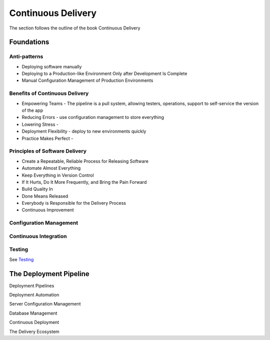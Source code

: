 Continuous Delivery
*******************

The section follows the outline of the book Continuous Delivery

Foundations
===========

Anti-patterns
-------------

- Deploying software manually
- Deploying to a Production-like Environment Only after Development Is Complete
- Manual Configuration Management of Production Environments

Benefits of Continuous Delivery
-------------------------------

- Empowering Teams - The pipeline is a pull system, allowing testers, operations, support to self-service the version of the app
- Reducing Errors - use configuration management to store everything
- Lowering Stress - 
- Deployment Flexibility - deploy to new environments quickly 
- Practice Makes Perfect - 

Principles of Software Delivery
-------------------------------

- Create a Repeatable, Reliable Process for Releasing Software
- Automate Almost Everything
- Keep Everything in Version Control
- If It Hurts, Do It More Frequently, and Bring the Pain Forward
- Build Quality In
- Done Means Released
- Everybody is Responsible for the Delivery Process
- Continuous Improvement

Configuration Management
------------------------

Continuous Integration
----------------------

Testing
-------
See `Testing`_

The Deployment Pipeline
=======================

Deployment Pipelines

Deployment Automation

Server Configuration Management

Database Management

Continuous Deployment

The Delivery Ecosystem